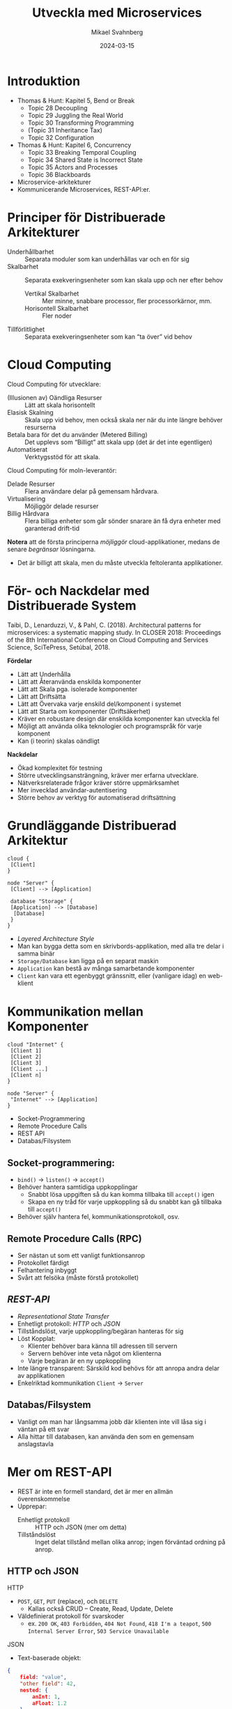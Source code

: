 #+Title: Utveckla med Microservices
#+Author: Mikael Svahnberg
#+Email: Mikael.Svahnberg@bth.se
#+Date: 2024-03-15
#+EPRESENT_FRAME_LEVEL: 1
#+OPTIONS: email:t <:t todo:t f:t ':t H:2
#+STARTUP: beamer

#+LATEX_CLASS_OPTIONS: [10pt,t,a4paper]
#+BEAMER_THEME: BTH_msv

* Introduktion
- Thomas & Hunt: Kapitel 5, Bend or Break
  - Topic 28 Decoupling
  - Topic 29 Juggling the Real World
  - Topic 30 Transforming Programming
  - (Topic 31 Inheritance Tax)
  - Topic 32 Configuration
- Thomas & Hunt: Kapitel 6, Concurrency
  - Topic 33 Breaking Temporal Coupling
  - Topic 34 Shared State is Incorrect State
  - Topic 35 Actors and Processes
  - Topic 36 Blackboards

- Microservice-arkitekturer
- Kommunicerande Microservices, REST-API:er.
* Principer för Distribuerade Arkitekturer
- Underhållbarhet :: Separata moduler som kan underhållas var och en för sig
- Skalbarhet :: Separata exekveringsenheter som kan skala upp och ner efter behov
  - Vertikal Skalbarhet :: Mer minne, snabbare processor, fler processorkärnor, mm.
  - Horisontell Skalbarhet :: Fler noder
- Tillförlitlighet :: Separata exekveringsenheter som kan "ta över" vid behov
* Cloud Computing
Cloud Computing för utvecklare:
- (Illusionen av) Oändliga Resurser :: Lätt att skala horisontellt
- Elasisk Skalning :: Skala upp vid behov, men också skala ner när du inte längre behöver resurserna
- Betala bara för det du använder (Metered Billing) :: Det upplevs som "Billigt" att skala upp (det är det inte egentligen)
- Automatiserat :: Verktygsstöd för att skala.

Cloud Computing för moln-leverantör:
- Delade Resurser :: Flera användare delar på gemensam hårdvara.
- Virtualisering :: Möjliggör delade resurser
- Billig Hårdvara :: Flera billiga enheter som går sönder snarare än få dyra enheter med garanterad drift-tid

*Notera* att de första principerna /möjliggör/ cloud-applikationer, medans de senare /begränsar/ lösningarna.
- Det är billigt att skala, men du måste utveckla feltoleranta applikationer.
* För- och Nackdelar med Distribuerade System
Taibi, D., Lenarduzzi, V., & Pahl, C. (2018). Architectural patterns
for microservices: a systematic mapping study. In CLOSER 2018:
Proceedings of the 8th International Conference on Cloud Computing and
Services Science, SciTePress, Setúbal, 2018.

*Fördelar*
- Lätt att Underhålla
- Lätt att Återanvända enskilda komponenter
- Lätt att Skala pga. isolerade komponenter
- Lätt att Driftsätta
- Lätt att Övervaka varje enskild del/komponent i systemet
- Lätt att Starta om komponenter (Driftsäkerhet)
- Kräver en robustare design där enskilda komponenter kan utveckla fel
- Möjligt att använda olika teknologier och programspråk för varje komponent
- Kan (i teorin) skalas oändligt

*Nackdelar*
- Ökad komplexitet för testning
- Större utvecklingsansträngning, kräver mer erfarna utvecklare.
- Nätverksrelaterade frågor kräver större uppmärksamhet
- Mer invecklad användar-autentisering
- Större behov av verktyg för automatiserad driftsättning
* Grundläggande Distribuerad Arkitektur
#+begin_src plantuml :file BasicDist.png
cloud {
 [Client]
}

node "Server" {
 [Client] --> [Application]

 database "Storage" {
 [Application] --> [Database]
  [Database]
 }
}
#+end_src

#+RESULTS:
[[file:BasicDist.png]]

- /Layered Architecture Style/
- Man kan bygga detta som en skrivbords-applikation, med alla tre delar i samma binär
- =Storage/Database= kan ligga på en separat maskin
- =Application= kan bestå av många samarbetande komponenter
- =Client= kan vara ett egenbyggt gränssnitt, eller (vanligare idag) en web-klient
* Kommunikation mellan Komponenter
#+begin_src plantuml :file BasicDist-ClientScale.png
cloud "Internet" {
 [Client 1]
 [Client 2]
 [Client 3]
 [Client ...]
 [Client n]
} 

node "Server" {
 "Internet" --> [Application]
}
#+end_src

#+RESULTS:
[[file:BasicDist-ClientScale.png]]

- Socket-Programmering
- Remote Procedure Calls
- REST API
- Databas/Filsystem

** Socket-programmering: 
- ~bind()~ \rarr ~listen()~ \rarr ~accept()~
- Behöver hantera samtidiga uppkopplingar
  - Snabbt lösa uppgiften så du kan komma tillbaka till ~accept()~ igen
  - Skapa en ny tråd för varje uppkoppling så du snabbt kan gå tillbaka till ~accept()~
- Behöver själv hantera fel, kommunikationsprotokoll, osv.
** Remote Procedure Calls (RPC)
- Ser nästan ut som ett vanligt funktionsanrop
- Protokollet färdigt
- Felhantering inbyggt
- Svårt att felsöka (måste förstå protokollet)
** /REST-API/
- /Representational State Transfer/
- Enhetligt protokoll: /HTTP/ och /JSON/
- Tillståndslöst, varje uppkoppling/begäran hanteras för sig
- Löst Kopplat:
  - Klienter behöver bara känna till adressen till servern
  - Servern behöver inte veta något om klienterna
  - Varje begäran är en ny uppkoppling
- Inte längre transparent: Särskild kod behövs för att anropa andra delar av applikationen
- Enkelriktad kommunikation =Client= \rarr =Server=
** Databas/Filsystem
- Vanligt om man har långsamma jobb där klienten inte vill låsa sig i väntan på ett svar
- Alla hittar till databasen, kan använda den som en gemensam anslagstavla
* Mer om REST-API
- REST är inte en formell standard, det är mer en allmän överenskommelse
- Upprepar:
  - Enhetligt protokoll :: HTTP och JSON (mer om detta)
  - Tillståndslöst :: Inget delat tillstånd mellan olika anrop; ingen förväntad ordning på anrop.

** HTTP och JSON
HTTP
- =POST=, =GET=, =PUT= (replace), och =DELETE=
  - Kallas också CRUD -- Create, Read, Update, Delete
- Väldefinierat protokoll för svarskoder
  - ex. =200 OK=, =403 Forbidden=, =404 Not Found=, =418 I'm a teapot=, =500 Internal Server Error=, =503 Service Unavailable=

JSON
- Text-baserade objekt:
#+begin_src json
  {
      field: "value",
      "other field": 42,
      nested: {
          anInt: 1,
          aFloat: 1.2
      }
      anArray: ["First", "Second", { val: "third" }],
  }
#+end_src
** Exempel
- Samma address kan ha flera funktioner:
  - GET https://www.zombo.com/Users/1011
  - POST https://www.zombo.com/Users/1011
- Resursen som delar av sökvägen:
  - GET https://www.bth.se/utbildning/program-och-kurser/paasw/
- Parametrar till en viss resurs:
  - GET https://studentportal-old.bth.se/api/exams?fromDate=2024-03-21&toDate=2024-10-07&courseId=pa1458

Svaren på de här frågorna kan vara vad som helst:
- ett tomt HTTP-svar
- ett JSON-objekt
- en HTML-sida
- en binär-fil
- \dots
* Arkitekturer för Skalbara Distribuerade System
[[./IWilder.jpg]]

(Kanske mer /tekniker/ än arkitekturer i dess vanliga bemärkelse)

B Wilder, /Cloud Architecture Patterns/, O'Reilly, 2012:
- Horizontally Scaling Compute Pattern
- Auto-Scaling Pattern
- Queue-Centric Workflow Pattern
- MapReduce Pattern
- Node Failure Pattern
- Busy Signal Pattern
- Colocate Pattern
- Multisite Deployment Pattern
- Content Delivery Network (CDN) Pattern
- Valet Key Pattern

Taibi, D., Lenarduzzi, V., & Pahl, C. (2018) /Architectural patterns for microservices: a systematic mapping study./: 
- Orchestration and Coordination
  - Service Composition, API-Gateway
  - Service Discovery
    - Client Side Discovery (Workers Register themselves in gateway)
    - Server-Side Discovery (Load Balancer)
  - Hybrid -- Combine service registry and gateway
- Deployment
  - Multiple Service Per Host
- Data Storage
  - Database-per-Service
  - Shared Database
  - Database Cluster
* Horizontally Scaling and Auto-Scaling
/Föredra att automatiskt skapa nya noder i stället för att skriva multitrådad kod/

- Enkeltrådad kod är lättare att underhålla
- Behöver hålla koll på vad som kostar (fler trådar \rarr kraftfullare CPU, fler noder \rarr fler noder)
- Behöver hantera /tillstånd/ i applikationen
- Behöver hantera /autenticering/ i alla delar av applikationen
- Behöver hantera /tillförlitlighet/ när enskilda noder försvinner
- Behöver veta hur platformen stödjer automatisk/programmatisk skalning

Från Taibi et al. (2018) lär vi oss också:
- API Gateway Pattern
  - Klienten begär en resurs från en gateway ("portal")
  - Portalen skickar vidare uppgiften till rätt resurs/nod.
  - Ex. olika noder för Produktkatalog, Kundvagn, Rekommendationssystem

Det här kan lösas på i huvudsak två sätt:
- Client-Side Discovery Pattern
  - Klienten begär en resurs från ett register
  - Får en direkt-länk till resursen för all framtida kommunikation
- Server-Side Discovery Pattern
  - Alla resurser registrerar sig hos en lastbalanserar
  - Klienten begär en resurs från lastbalanserareen
  - Lastbalanseraren skickar vidare frågan till en ledig resurs
  - (Klienten vet aldrig direkt-addressen till resursen)
- Hybrid pattern
  - Klienten postar sin begäran på en "anslagstavla"
  - Alla resurser läser meddelande från samma anslagstavla
    - Den resurs som tror sig kunna lösa uppgiften tar ner den från anslagstavlan.
* Queue-Centric Workflow
/Låt applikationen kommunicera via meddelande-köer/

- I stället för att hänga sig på ett anrop, lägg uppgiften i en meddelande-kö
- Lösare kopplad applikation
  - Komponenter behöver bara hitta till sin kö
  - Flera komponenter kan lägga meddelanden i samma kö
  - Flera komponenter kan plocka meddelanden från samma kö
  - Man behöver inte (kan inte) vänta på svar innan man fortsätter (Asynkron kommunikation)
- Robust med lite trixande; man behöver inte ta bort ett jobb från kön innan man är färdig
- Använd inte om man behöver svar direkt; bättre då med /REST/ och en lastbalanserare.
- Jämför med Taibi's Hybrid-pattern med "Anslagstavlan"
* MapReduce
- Map :: /Tillämpa en funktion på varje element i en sekvens med data/
  - En funktion från en mängd element till en annan mängd med element.
- Reduce :: /Tillämpa en funktion för varje element och samla resultatet/
  - En funktion från en mängd element till ett enskilt element.

#+begin_src artist
           map                 reduce
(a b c)  -------> (a' b' c') ----------> X
#+end_src

- En gammal idé
  - finns i /lisp/-programspråk sedan 1950-talet
  - finns i moderna språk som JavaScript och Java också.
- Ofta ser man en sekvens av flera /map/ -steg innan man (kanske) hakar på en /reduce/.
- /map/ -steget är trivialt parallelliserbart; varje element kan behandlas var och en för sig.
- Paralelliseringen är användbar om man har tillgång till all data från början.
  - Man /kan/ använda MapReduce på ett element i taget också, men det är mindre användbart.
- Kräver att datan och problemet är strukturerat så att man kan hantera varje element för sig.
  - En stor del av Big Data Analytics går ut på att förändra problemet så att MapReduce funkar.

* Kombinera mönster
#+begin_src ditaa :file CombinePatterns.png :cmdline -s 0.7
  /----------------+                                               +--------------------+
  | Producer       |                                               | Worker (map)       |
  |         cBLU   |                                     +-------->|              cGRE  +----+
  +-------+--------/                                     |         +--------------------+    |        +-----------------+
          |            Queue                             |                                   +------->| Storage         |
          |          +-------+--------+--------+-----+---+---+     +--------------------+             |                 |
          +--------->| Elem1 | Elem 2 | Elem 3 | ... | ElemN +---->| Worker (map)       +------------>| o Elem1'        |
                     +-------+--------+--------+-----+---+---+     |              cGRE  |             | o Elem2'        |
                                                         |         +--------------------+             |                 |
                                                         |                                   +------->| o ElemN'        |
                                                         |         +--------------------+    |        | {s}             |
                                                         +-------->| Worker (map)       +----+        +-----------------+
                                                                   |              cGRE  |
                                                                   +--------------------+
#+end_src

#+RESULTS:
[[file:CombinePatterns.png]]

- MapReduce :: Varje Worker-nod är en /map/
- Queue-Centric :: Varje element hämtas från en kö
- Horizontal Scaling :: Behövs fler Worker-noder kan man lätt skala upp; de är oberoende av varandra
- Auto-Scaling :: Justera antalet Worker-noder baserat på storleken på Queue.
* Felhantering -- Node Failure och Busy Signal
- Grundprincipen är: /Varje nod skall kunna misslyckas när som helst/
  - Korollarium: Alla noder måste vara beredda på att alla andra noder misslyckas när som helst.

Arbetssätt:
- Spara data i persistent lagring (Databas) så snart det är färdigt
  - Markera inte jobbet som färdigt innan data är lagrat
- Behåll jobb i medelande-kön tills det är färdigt
  - Markera i stället att det är påbörjat av en Worker, med en tidsstämpel
- Överväg att ha ett antal redundanta noder som är beredda att ta över arbetet
- Om du kan (t.ex. vid planerat underhåll), låt noder flagga för att de inte är tillgängliga
- Ha en timeout på alla anrop mellan noder
- Ha en plan för vad som skall hända när du får en timeout på ett anrop
  - Försök igen
  - Vänta ett tag och försök sedan igen
  - Byt till en backup-nod och försök igen
  - Lita på att lastbalanseraren byter åt dig, och försök igen
- Skilj på noder som är upptagna =503 Service Unavailable= och noder som inte längre svarar alls.
  - Noder behöver programmeras så att de kan ge ett =503=-meddelande
* Effektivisering -- Colocate Pattern och Multisite Deployment
- /Noder som arbetar tätt tillsammans skall också driftsättas nära varandra/
- /Duplicera delar av applikationen för att komma närmre användaren/

- Gäller noder internt i applikationen, men också kopplingen användare \leftrightarrow applikation.
- Kan finnas lagkrav att data om medborgare skall behållas inom landets gränser.
  - e.g. Schrems-lagarna inom EU
- Duplicering ger möjlighet till lastbalansering och driftsäkerhet.
- Synkronisering mellan duplicerade delar av applikationer ger krångligare programmering
- Extra utmaning är att automatiskt skala applikationen runt om klotet för att passa användningsmönster
  - t.ex. mer aktivitet tidiga kvällar, mindre under natten.
* Mer Effektivisering -- Content Delivery Network och Valet Key
/Statiska resurser skall levereras av en statisk webserver/

- Spara resurserna i din applikation till det som faktiskt behöver beräknas i realtid.
- Web-ramverk är sällan de bästa webservarna, det är bättre att ha en dedikerad nod för detta.

- Ibland skall innehåll bara vara tillgängligt för en viss användare eller en viss tid
  - Lås in det bakom en unik URL som bara existerar en viss tid eller för ett visst inlogg
  - Kan också låsas mot ett visst IP-nummer, eller en viss krypteringsnyckel
  - Kan också handla om en plats för att ladda upp innehåll, inte bara nedladdning
  - /Valet Key/ - en särskild nyckel till bilen med begränsad funktionalitet

* Datalagring
Taibi et al. (2018) beskriver tre huvudsakliga sätt att lagra data:

- Database-per-Service :: Varje resurs ansvarar för sin egen data och väljer lämplig lagring för det
- Shared Database :: Alla resurser delar på en central databas (med separata collections i den)
- Clustered Database :: Alla resurser delar på en distribuerad databas, för att få bättre prestanda.

Ett begrepp till: /Database Sharding/
- Om man behöver dela på en databas kan man göra det på olika sätt
  - Vissa tabeller ligger i en databas, andra tabeller ligger i en annan
  - Vissa kolumner av en tabell ligger i en databas, andra kolumner ligger i en annan.
    - Löses "enkelt" med två tabeller och samma nyckel.
  - Vissa /rader/ ligger i en databas, andra rader ligger i en annan.
- Sharding görs t.ex. för prestandaskäl eller lagkrav
* Sammanfattning
- *Thomas & Hunt: Kapitel 5, Bend or Break*
  - Topics 28, 29, 30, och 32: Decoupling, Juggling the Real World,
    Transforming Programming, och Configuration
  - Löst kopplade komponenter är lättare att underhålla
    - Containers och distribuerade arkitekturer är synnerligen löst kopplade
    - /Microservice/ - arkitekturer drar detta till sin spets; varje uppgift är en separat container.
  - Låt komponenterna /reagera/ snarare än /leta efter arbete/
    - Ha ett tydligt gränssnitt, e.g. ett /REST-API/ för att anropa komponenter.
  - Kan du se ditt program som en serie transformeringar av data?
    - Använd detta för att skapa skalbara system, e.g. med /MapReduce/

- *Thomas & Hunt: Kapitel 6, Concurrency*
  - Topics 33--36 Breaking Temporal Coupling, Shared State is Incorrect State, 
    Actors and Processes, och Blackboards
  - /Tillstånd/ skall hanteras försiktigt. Vi kan inte styra i vilken ordning vårt vackra API anropas.
    - Skriv programmet så att vilken ordning som helst är ok.
  - Varje Container kör till synes på sin egen processor och med sitt eget minne.
    - Skriv programmet så att man /kan/ köra olika delar parallellt.
    - /Undvik att dela tillstånd/, låt varje container bara bero på just sin indata.
    - /Dela inte tillstånd/ Undvik situationer där flera containers behöver uppdatera samma data samtidigt.
      - Dela /data/ är såklart ofta nödvändigt, och då behöver du vara försiktig.
  - Utveckla /microservices/ där varje container representerar en /Actor/
    - Kanske inte lika strikt på "varje aktör har en egen brevlåda"\dots
  - Delad kommunikation: /Blackboard/
* Nästa Föreläsning
- Ett tolkat språk med rötter i funktionell programmering: =JavaScript=
- JavaScript som server-språk: =node.js=
- Ett rikt ekosystem: =npm=

Vi har väntat med detta för att kunna utveckla inuti en container
- Vanlig målplatform för node.js - applikationer idag
- Vi slipper installera mer programvara
* Övning: Microservices
** Introduktion: PonyVoter
- Vi stannar i Equestria, men med en enkel röstningsapp den här gången.
- PonyVoter presenterar två alternativ åt gången, och man röstar genom att klicka på en av dem.
- Rösterna räknas i en databas, så att man över tid kan se vilken ponny som är mest populär.

Kom igång:
1. Ladda ner projektet: https://codeberg.org/mickesv/PonyVoter.git
2. Studera filerna, försök bilda din egen uppfattning om vad du har laddat ner.

#+ATTR_ORG: :width 300
[[./PonyVoter-Screenshot.png]]
** Teknisk Översikt
- PonyVoter består av tre containers och en databas:
  - PonyVoter :: "Framsidan" på applikationen som servar webbsidor till användarna
  - VoteCounter :: Registrerar röster och sparar dem till databasen
  - StatsPresenter :: Räknar ihop hur många röster respektive ponny har och sammanfattar detta
  - MongoDB :: Databasen där rösterna lagras

- PonyVoter är hopplöst överdesignat och samtidigt underimplementerat
  - =VoteCounter= och =StatsPresenter= är extremt enkla, och hade antagligen inte behövt ha egna Containers i nuläget.
  - Mycket är hårdkodat.
  - För att inte kräva för många extra resurser används ingen renderingsmotor (såsom =Pug= ) för att generera HTML-koden.
  - För att hålla projektet litet finns det bara sex ponnies att välja mellan.
  - Fullständighet? Bara det allra nödvändigaste finns implementerat.
  - Skalbarhet, vad händer när det totala antalet röster ökar?
  - Buggar! De finns såklart.
  - Säkerhet?

Fundera på:
1. Vilka containers skall vara tillgängliga för användaren?
2. Hur ser du till att bara dessa blir tillgängliga?
3. Hur kan du starta alla containers med ett enda kommando?
** Starta och Testa
1. Filen =ponyvoter.yaml= används av =docker compose= för att bygga och starta applikationen.
   - Hur är den uppbyggd?
   - Vad finns angivet för varje container?
   - Är ~volumes~ - blocken nödvändiga? Vad gör de?
   - Kan du se hur man kommer åt respektive container?
2. Starta applikationen: ~docker compose -f ponyvoter.yaml up~
3. Gå in på http://localhost:8080 och testa applikationen
   - Håll ett öga på terminalen när du kör; vad skrivs ut?
4. Avbryt genom att trycka ~Ctrl-C~ i terminalen.
   - Vad händer?
   - Kolla med ~docker images~ vilka images som du har
   - Kolla med ~docker ps -a~ vilka containers som körs respektive inte längre är igång
5. Starta igen (samma kommando)
   - Vad händer?
   - Notera att statistiken nollställs inte, trots att alla containrar startats om.
     - Varför?
     - Hur kan du ta reda på mer om detta?
** Hitta Databasen
1. Kontrollera vilka volymer som docker har skapat =docker volume ls=
   - Det borde finnas två med långa icke-namn, ex. ~aa5972d833f74bc8085bafdc32aa279e45c8d29cf631355b0c00f21d06b2ac23~
   - Kan det vara dessa som är databasen?
   - går det få mer information? ~docker volume inspect aa5972d833f74bc8085bafdc32aa279e45c8d29cf631355b0c00f21d06b2ac23~  
2. Gå bakvägen. ~docker ps -a~ visar att databasen heter ~ponyvoter-mongodb-1~
   - Vad får du för information från ~docker inspect ponyvoter-mongodb-1~? 
   - Leta efter "Mounts" i utskriften, eller filtrera lite först: ~docker inspect -f '{{.Mounts}}' ponyvoter-mongodb-1~

Vår misstanke stämmer alltså. MondoDB använder alltså två volymer:
- ~/data/configdb~ och ~/data/db~ .

Uppgift:
1. Läs på om /Volumes/ i dokumentationen till docker compose.
2. Modifiera ~ponyvoter.yaml~ så att ~mongodb~ använder två /namngivna/ volymer; =db-data= och =db-config=.
3. Rensa bort de båda gamla med ~docker volume prune~ .
** Skala applikationen
- Eftersom alla containers håller sig till REST-principerna, så går det enkelt att skala.
- I =ponyvoter.yaml= kan man ange hur många ~replicas~ en viss service skall ha i en viss driftsättning.
  - Det är lite mer invecklat än så; läs på i den officiella dokumentationen först.

Att göra
1. Uppdatera ~ponyvoter.yaml~ så att den driftsätter 3 st replicas av =votecounter=.
2. Starta om applikationen.
3. Rösta på ett antal ponnys och håll koll på terminalen: vad händer?
   - Finns det någon ordning i hur dina tre replicas används?
4. Fundera på:
   - Kan du ändra till 5 replicas /utan/ att starta om applikationen? Hur? Prova!
   - Tips 1: Räcker det att ändra i yaml-filen?
   - Tips 2: =up= tar flaggan =--detach=
   - Tips 3: Du kanske inte ens behöver ändra i yaml-filen\dots
     - kolla vad du kan göra med ~docker compose --help~
** Erbjuda och Använda REST
Det är dags att titta inuti applikationen också. 

=Containers/StatsPresenter=
- Har en enda kodfil: ~src/index.js~
- Det finns i huvudsak fyra delar:
  1. Skapa en express-webserver
  2. Koppla upp mot databasen
  3. Ställ in och sätt igång alla REST-ändpunkter som applikationen skall lyssna på
  4. Funktioner för varje ändpunkt

=Containers/VoteCounter=
- Ser i princip likadan ut.

=Containers/PonyVoter=
- Lite fler funktioner, men i stort sett samma struktur.

Att göra:
- Vilka REST-ändpunkter erbjuder respektive container?
- Är de GET, POST, PUT, eller DELETE? Vad borde de vara?
- Vilka typer av svar ger respektive ändpunkt?
- Hur kan du testa det?
** Testa API:et
- Bara =PonyVoter= är tillgänglig från värd-datorn\dots
- hur kan vi testa de andra containrarna?

Att göra
1. Studera =Containers/APITester= så att du vet vad den gör.
   - Studera även ~test.yaml~. 
2. Starta =PonyVoter= - applikationen
3. Kör ~docker compose -f test.yaml up~ och se vad som händer.
   - Notera att du har tre olika typer av svar, med olika =Content-Type=.
   - Hur kan du använda detta när du bygger ett REST-API?
** Fundera på / Ta reda på
- Kan du kontrollera om en container är frisk?
  - Hur skriver du en sådan /healthcheck/ i din docker compose-fil?
  - Måste du alltid ha en särskild ändpunkt i ditt REST-API för detta?
    - När måste du definitivt ha en särkskild ändpunkt?
    - Finns det andra lösningar?

- Vissa driftsättningsplatformar har begreppet /Init Containers/
  - Vad använder man init containers till?
  - Hur kan du åstadkomma detta med docker compose?

- Vad är docker compose /Secrets/ ?
  - När skall du använda dem?
  - Hur?

- Vad behöver du göra för att din docker compose-file
  skall bli färdig att driftsättas (/Production Ready/)?

** Sammanfattning
- Du har nu arbetat med en /microservice/ - applikation
- Varje komponent (Container) har sitt eget /REST-api/
- Du har använt flera olika programspråk (=JavaScript/Node.js= och =bash= )
- Du har skalat delar av din applikation upp och ner

